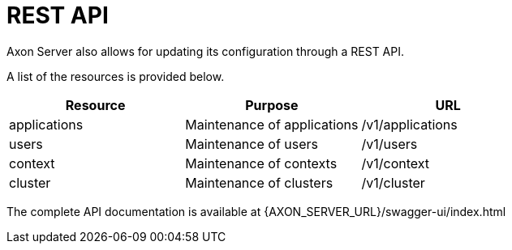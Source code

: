 = REST API

Axon Server also allows for updating its configuration through a REST API.

A list of the resources is provided below.

|===
| Resource | Purpose | URL

| applications
| Maintenance of applications
| /v1/applications

| users
| Maintenance of users
| /v1/users

| context
| Maintenance of contexts
| /v1/context

| cluster
| Maintenance of clusters
| /v1/cluster
|===

The complete API documentation is available at \{AXON_SERVER_URL}/swagger-ui/index.html
